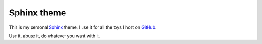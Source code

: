 Sphinx theme
============

This is my personal Sphinx_ theme, I use it for all the toys I host on GitHub_.

Use it, abuse it, do whatever you want with it.

.. _Sphinx: http://sphinx.pocoo.org/
.. _GitHub: https://github.com/
